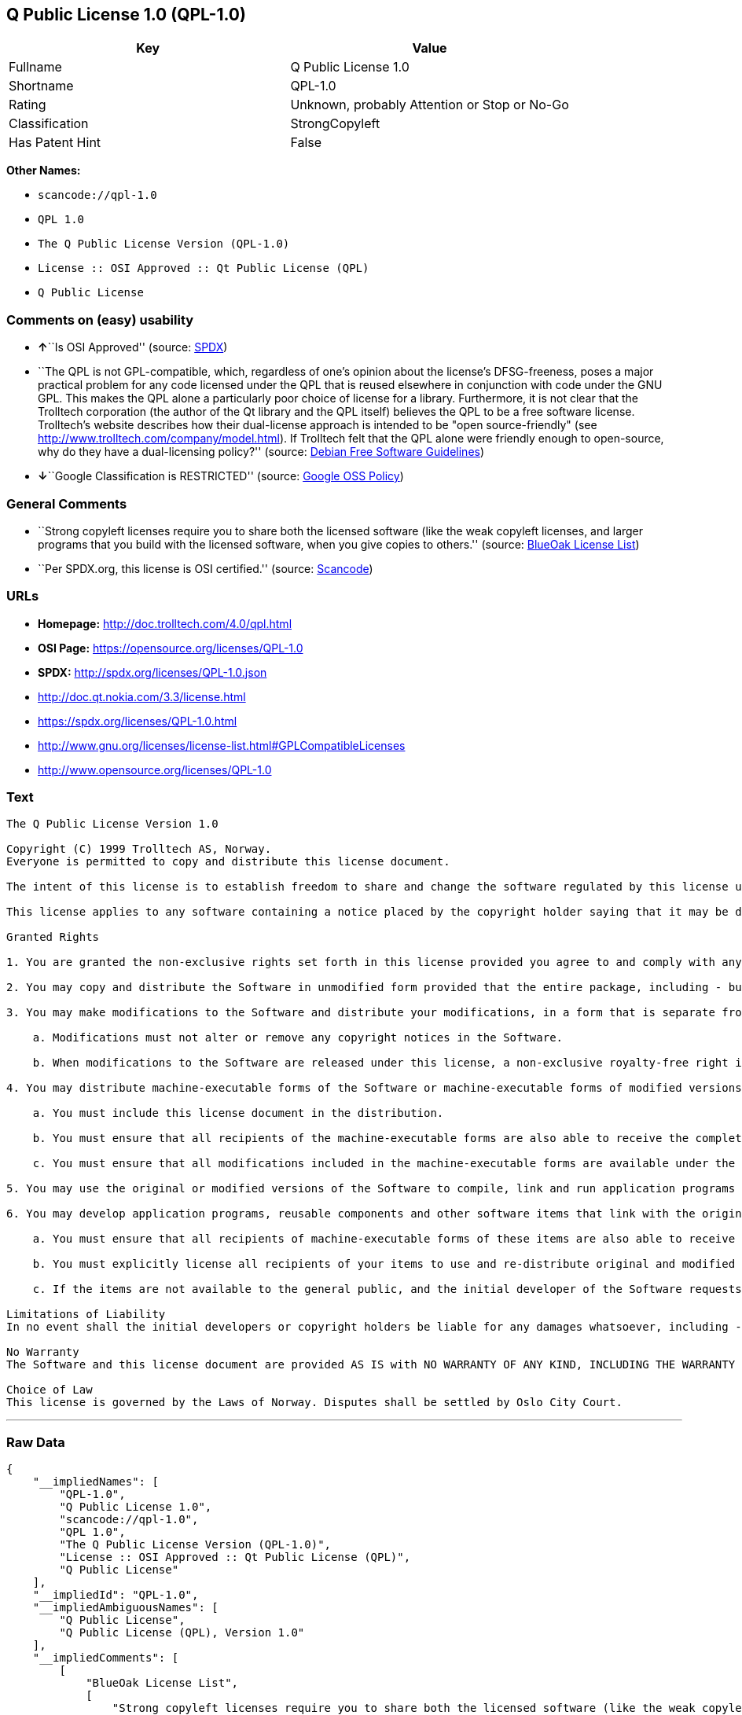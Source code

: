 == Q Public License 1.0 (QPL-1.0)

[cols=",",options="header",]
|===
|Key |Value
|Fullname |Q Public License 1.0
|Shortname |QPL-1.0
|Rating |Unknown, probably Attention or Stop or No-Go
|Classification |StrongCopyleft
|Has Patent Hint |False
|===

*Other Names:*

* `+scancode://qpl-1.0+`
* `+QPL 1.0+`
* `+The Q Public License Version (QPL-1.0)+`
* `+License :: OSI Approved :: Qt Public License (QPL)+`
* `+Q Public License+`

=== Comments on (easy) usability

* **↑**``Is OSI Approved'' (source:
https://spdx.org/licenses/QPL-1.0.html[SPDX])
* ``The QPL is not GPL-compatible, which, regardless of one's opinion
about the license's DFSG-freeness, poses a major practical problem for
any code licensed under the QPL that is reused elsewhere in conjunction
with code under the GNU GPL. This makes the QPL alone a particularly
poor choice of license for a library. Furthermore, it is not clear that
the Trolltech corporation (the author of the Qt library and the QPL
itself) believes the QPL to be a free software license. Trolltech's
website describes how their dual-license approach is intended to be
"open source-friendly" (see
http://www.trolltech.com/company/model.html). If Trolltech felt that the
QPL alone were friendly enough to open-source, why do they have a
dual-licensing policy?'' (source:
https://wiki.debian.org/DFSGLicenses[Debian Free Software Guidelines])
* **↓**``Google Classification is RESTRICTED'' (source:
https://opensource.google.com/docs/thirdparty/licenses/[Google OSS
Policy])

=== General Comments

* ``Strong copyleft licenses require you to share both the licensed
software (like the weak copyleft licenses, and larger programs that you
build with the licensed software, when you give copies to others.''
(source: https://blueoakcouncil.org/copyleft[BlueOak License List])
* ``Per SPDX.org, this license is OSI certified.'' (source:
https://github.com/nexB/scancode-toolkit/blob/develop/src/licensedcode/data/licenses/qpl-1.0.yml[Scancode])

=== URLs

* *Homepage:* http://doc.trolltech.com/4.0/qpl.html
* *OSI Page:* https://opensource.org/licenses/QPL-1.0
* *SPDX:* http://spdx.org/licenses/QPL-1.0.json
* http://doc.qt.nokia.com/3.3/license.html
* https://spdx.org/licenses/QPL-1.0.html
* http://www.gnu.org/licenses/license-list.html#GPLCompatibleLicenses
* http://www.opensource.org/licenses/QPL-1.0

=== Text

....
The Q Public License Version 1.0

Copyright (C) 1999 Trolltech AS, Norway.
Everyone is permitted to copy and distribute this license document.

The intent of this license is to establish freedom to share and change the software regulated by this license under the open source model.

This license applies to any software containing a notice placed by the copyright holder saying that it may be distributed under the terms of the Q Public License version 1.0. Such software is herein referred to as the Software. This license covers modification and distribution of the Software, use of third-party application programs based on the Software, and development of free software which uses the Software.

Granted Rights

1. You are granted the non-exclusive rights set forth in this license provided you agree to and comply with any and all conditions in this license. Whole or partial distribution of the Software, or software items that link with the Software, in any form signifies acceptance of this license.

2. You may copy and distribute the Software in unmodified form provided that the entire package, including - but not restricted to - copyright, trademark notices and disclaimers, as released by the initial developer of the Software, is distributed.

3. You may make modifications to the Software and distribute your modifications, in a form that is separate from the Software, such as patches. The following restrictions apply to modifications:

    a. Modifications must not alter or remove any copyright notices in the Software.

    b. When modifications to the Software are released under this license, a non-exclusive royalty-free right is granted to the initial developer of the Software to distribute your modification in future versions of the Software provided such versions remain available under these terms in addition to any other license(s) of the initial developer.

4. You may distribute machine-executable forms of the Software or machine-executable forms of modified versions of the Software, provided that you meet these restrictions:

    a. You must include this license document in the distribution.

    b. You must ensure that all recipients of the machine-executable forms are also able to receive the complete machine-readable source code to the distributed Software, including all modifications, without any charge beyond the costs of data transfer, and place prominent notices in the distribution explaining this.

    c. You must ensure that all modifications included in the machine-executable forms are available under the terms of this license.

5. You may use the original or modified versions of the Software to compile, link and run application programs legally developed by you or by others.

6. You may develop application programs, reusable components and other software items that link with the original or modified versions of the Software. These items, when distributed, are subject to the following requirements:

    a. You must ensure that all recipients of machine-executable forms of these items are also able to receive and use the complete machine-readable source code to the items without any charge beyond the costs of data transfer.

    b. You must explicitly license all recipients of your items to use and re-distribute original and modified versions of the items in both machine-executable and source code forms. The recipients must be able to do so without any charges whatsoever, and they must be able to re-distribute to anyone they choose.

    c. If the items are not available to the general public, and the initial developer of the Software requests a copy of the items, then you must supply one.

Limitations of Liability
In no event shall the initial developers or copyright holders be liable for any damages whatsoever, including - but not restricted to - lost revenue or profits or other direct, indirect, special, incidental or consequential damages, even if they have been advised of the possibility of such damages, except to the extent invariable law, if any, provides otherwise.

No Warranty
The Software and this license document are provided AS IS with NO WARRANTY OF ANY KIND, INCLUDING THE WARRANTY OF DESIGN, MERCHANTABILITY AND FITNESS FOR A PARTICULAR PURPOSE.

Choice of Law
This license is governed by the Laws of Norway. Disputes shall be settled by Oslo City Court.
....

'''''

=== Raw Data

....
{
    "__impliedNames": [
        "QPL-1.0",
        "Q Public License 1.0",
        "scancode://qpl-1.0",
        "QPL 1.0",
        "The Q Public License Version (QPL-1.0)",
        "License :: OSI Approved :: Qt Public License (QPL)",
        "Q Public License"
    ],
    "__impliedId": "QPL-1.0",
    "__impliedAmbiguousNames": [
        "Q Public License",
        "Q Public License (QPL), Version 1.0"
    ],
    "__impliedComments": [
        [
            "BlueOak License List",
            [
                "Strong copyleft licenses require you to share both the licensed software (like the weak copyleft licenses, and larger programs that you build with the licensed software, when you give copies to others."
            ]
        ],
        [
            "Scancode",
            [
                "Per SPDX.org, this license is OSI certified."
            ]
        ]
    ],
    "__hasPatentHint": false,
    "facts": {
        "Open Knowledge International": {
            "is_generic": null,
            "status": "active",
            "domain_software": true,
            "url": "https://opensource.org/licenses/QPL-1.0",
            "maintainer": "",
            "od_conformance": "not reviewed",
            "_sourceURL": "https://github.com/okfn/licenses/blob/master/licenses.csv",
            "domain_data": false,
            "osd_conformance": "approved",
            "id": "QPL-1.0",
            "title": "Q Public License 1.0",
            "_implications": {
                "__impliedNames": [
                    "QPL-1.0",
                    "Q Public License 1.0"
                ],
                "__impliedId": "QPL-1.0",
                "__impliedURLs": [
                    [
                        null,
                        "https://opensource.org/licenses/QPL-1.0"
                    ]
                ]
            },
            "domain_content": false
        },
        "SPDX": {
            "isSPDXLicenseDeprecated": false,
            "spdxFullName": "Q Public License 1.0",
            "spdxDetailsURL": "http://spdx.org/licenses/QPL-1.0.json",
            "_sourceURL": "https://spdx.org/licenses/QPL-1.0.html",
            "spdxLicIsOSIApproved": true,
            "spdxSeeAlso": [
                "http://doc.qt.nokia.com/3.3/license.html",
                "https://opensource.org/licenses/QPL-1.0"
            ],
            "_implications": {
                "__impliedNames": [
                    "QPL-1.0",
                    "Q Public License 1.0"
                ],
                "__impliedId": "QPL-1.0",
                "__impliedJudgement": [
                    [
                        "SPDX",
                        {
                            "tag": "PositiveJudgement",
                            "contents": "Is OSI Approved"
                        }
                    ]
                ],
                "__isOsiApproved": true,
                "__impliedURLs": [
                    [
                        "SPDX",
                        "http://spdx.org/licenses/QPL-1.0.json"
                    ],
                    [
                        null,
                        "http://doc.qt.nokia.com/3.3/license.html"
                    ],
                    [
                        null,
                        "https://opensource.org/licenses/QPL-1.0"
                    ]
                ]
            },
            "spdxLicenseId": "QPL-1.0"
        },
        "Scancode": {
            "otherUrls": [
                "http://doc.qt.nokia.com/3.3/license.html",
                "http://www.gnu.org/licenses/license-list.html#GPLCompatibleLicenses",
                "http://www.opensource.org/licenses/QPL-1.0",
                "https://opensource.org/licenses/QPL-1.0"
            ],
            "homepageUrl": "http://doc.trolltech.com/4.0/qpl.html",
            "shortName": "QPL 1.0",
            "textUrls": null,
            "text": "The Q Public License Version 1.0\n\nCopyright (C) 1999 Trolltech AS, Norway.\nEveryone is permitted to copy and distribute this license document.\n\nThe intent of this license is to establish freedom to share and change the software regulated by this license under the open source model.\n\nThis license applies to any software containing a notice placed by the copyright holder saying that it may be distributed under the terms of the Q Public License version 1.0. Such software is herein referred to as the Software. This license covers modification and distribution of the Software, use of third-party application programs based on the Software, and development of free software which uses the Software.\n\nGranted Rights\n\n1. You are granted the non-exclusive rights set forth in this license provided you agree to and comply with any and all conditions in this license. Whole or partial distribution of the Software, or software items that link with the Software, in any form signifies acceptance of this license.\n\n2. You may copy and distribute the Software in unmodified form provided that the entire package, including - but not restricted to - copyright, trademark notices and disclaimers, as released by the initial developer of the Software, is distributed.\n\n3. You may make modifications to the Software and distribute your modifications, in a form that is separate from the Software, such as patches. The following restrictions apply to modifications:\n\n    a. Modifications must not alter or remove any copyright notices in the Software.\n\n    b. When modifications to the Software are released under this license, a non-exclusive royalty-free right is granted to the initial developer of the Software to distribute your modification in future versions of the Software provided such versions remain available under these terms in addition to any other license(s) of the initial developer.\n\n4. You may distribute machine-executable forms of the Software or machine-executable forms of modified versions of the Software, provided that you meet these restrictions:\n\n    a. You must include this license document in the distribution.\n\n    b. You must ensure that all recipients of the machine-executable forms are also able to receive the complete machine-readable source code to the distributed Software, including all modifications, without any charge beyond the costs of data transfer, and place prominent notices in the distribution explaining this.\n\n    c. You must ensure that all modifications included in the machine-executable forms are available under the terms of this license.\n\n5. You may use the original or modified versions of the Software to compile, link and run application programs legally developed by you or by others.\n\n6. You may develop application programs, reusable components and other software items that link with the original or modified versions of the Software. These items, when distributed, are subject to the following requirements:\n\n    a. You must ensure that all recipients of machine-executable forms of these items are also able to receive and use the complete machine-readable source code to the items without any charge beyond the costs of data transfer.\n\n    b. You must explicitly license all recipients of your items to use and re-distribute original and modified versions of the items in both machine-executable and source code forms. The recipients must be able to do so without any charges whatsoever, and they must be able to re-distribute to anyone they choose.\n\n    c. If the items are not available to the general public, and the initial developer of the Software requests a copy of the items, then you must supply one.\n\nLimitations of Liability\nIn no event shall the initial developers or copyright holders be liable for any damages whatsoever, including - but not restricted to - lost revenue or profits or other direct, indirect, special, incidental or consequential damages, even if they have been advised of the possibility of such damages, except to the extent invariable law, if any, provides otherwise.\n\nNo Warranty\nThe Software and this license document are provided AS IS with NO WARRANTY OF ANY KIND, INCLUDING THE WARRANTY OF DESIGN, MERCHANTABILITY AND FITNESS FOR A PARTICULAR PURPOSE.\n\nChoice of Law\nThis license is governed by the Laws of Norway. Disputes shall be settled by Oslo City Court.",
            "category": "Copyleft Limited",
            "osiUrl": null,
            "owner": "Trolltech",
            "_sourceURL": "https://github.com/nexB/scancode-toolkit/blob/develop/src/licensedcode/data/licenses/qpl-1.0.yml",
            "key": "qpl-1.0",
            "name": "Q Public License Version 1.0",
            "spdxId": "QPL-1.0",
            "notes": "Per SPDX.org, this license is OSI certified.",
            "_implications": {
                "__impliedNames": [
                    "scancode://qpl-1.0",
                    "QPL 1.0",
                    "QPL-1.0"
                ],
                "__impliedId": "QPL-1.0",
                "__impliedComments": [
                    [
                        "Scancode",
                        [
                            "Per SPDX.org, this license is OSI certified."
                        ]
                    ]
                ],
                "__impliedCopyleft": [
                    [
                        "Scancode",
                        "WeakCopyleft"
                    ]
                ],
                "__calculatedCopyleft": "WeakCopyleft",
                "__impliedText": "The Q Public License Version 1.0\n\nCopyright (C) 1999 Trolltech AS, Norway.\nEveryone is permitted to copy and distribute this license document.\n\nThe intent of this license is to establish freedom to share and change the software regulated by this license under the open source model.\n\nThis license applies to any software containing a notice placed by the copyright holder saying that it may be distributed under the terms of the Q Public License version 1.0. Such software is herein referred to as the Software. This license covers modification and distribution of the Software, use of third-party application programs based on the Software, and development of free software which uses the Software.\n\nGranted Rights\n\n1. You are granted the non-exclusive rights set forth in this license provided you agree to and comply with any and all conditions in this license. Whole or partial distribution of the Software, or software items that link with the Software, in any form signifies acceptance of this license.\n\n2. You may copy and distribute the Software in unmodified form provided that the entire package, including - but not restricted to - copyright, trademark notices and disclaimers, as released by the initial developer of the Software, is distributed.\n\n3. You may make modifications to the Software and distribute your modifications, in a form that is separate from the Software, such as patches. The following restrictions apply to modifications:\n\n    a. Modifications must not alter or remove any copyright notices in the Software.\n\n    b. When modifications to the Software are released under this license, a non-exclusive royalty-free right is granted to the initial developer of the Software to distribute your modification in future versions of the Software provided such versions remain available under these terms in addition to any other license(s) of the initial developer.\n\n4. You may distribute machine-executable forms of the Software or machine-executable forms of modified versions of the Software, provided that you meet these restrictions:\n\n    a. You must include this license document in the distribution.\n\n    b. You must ensure that all recipients of the machine-executable forms are also able to receive the complete machine-readable source code to the distributed Software, including all modifications, without any charge beyond the costs of data transfer, and place prominent notices in the distribution explaining this.\n\n    c. You must ensure that all modifications included in the machine-executable forms are available under the terms of this license.\n\n5. You may use the original or modified versions of the Software to compile, link and run application programs legally developed by you or by others.\n\n6. You may develop application programs, reusable components and other software items that link with the original or modified versions of the Software. These items, when distributed, are subject to the following requirements:\n\n    a. You must ensure that all recipients of machine-executable forms of these items are also able to receive and use the complete machine-readable source code to the items without any charge beyond the costs of data transfer.\n\n    b. You must explicitly license all recipients of your items to use and re-distribute original and modified versions of the items in both machine-executable and source code forms. The recipients must be able to do so without any charges whatsoever, and they must be able to re-distribute to anyone they choose.\n\n    c. If the items are not available to the general public, and the initial developer of the Software requests a copy of the items, then you must supply one.\n\nLimitations of Liability\nIn no event shall the initial developers or copyright holders be liable for any damages whatsoever, including - but not restricted to - lost revenue or profits or other direct, indirect, special, incidental or consequential damages, even if they have been advised of the possibility of such damages, except to the extent invariable law, if any, provides otherwise.\n\nNo Warranty\nThe Software and this license document are provided AS IS with NO WARRANTY OF ANY KIND, INCLUDING THE WARRANTY OF DESIGN, MERCHANTABILITY AND FITNESS FOR A PARTICULAR PURPOSE.\n\nChoice of Law\nThis license is governed by the Laws of Norway. Disputes shall be settled by Oslo City Court.",
                "__impliedURLs": [
                    [
                        "Homepage",
                        "http://doc.trolltech.com/4.0/qpl.html"
                    ],
                    [
                        null,
                        "http://doc.qt.nokia.com/3.3/license.html"
                    ],
                    [
                        null,
                        "http://www.gnu.org/licenses/license-list.html#GPLCompatibleLicenses"
                    ],
                    [
                        null,
                        "http://www.opensource.org/licenses/QPL-1.0"
                    ],
                    [
                        null,
                        "https://opensource.org/licenses/QPL-1.0"
                    ]
                ]
            }
        },
        "Cavil": {
            "implications": {
                "__impliedNames": [
                    "QPL-1.0"
                ],
                "__impliedId": "QPL-1.0"
            },
            "shortname": "QPL-1.0",
            "riskInt": 3,
            "trademarkInt": 0,
            "opinionInt": 0,
            "otherNames": [],
            "patentInt": 0
        },
        "OpenChainPolicyTemplate": {
            "isSaaSDeemed": "no",
            "licenseType": "copyleft",
            "freedomOrDeath": "no",
            "typeCopyleft": "weak",
            "_sourceURL": "https://github.com/OpenChain-Project/curriculum/raw/ddf1e879341adbd9b297cd67c5d5c16b2076540b/policy-template/Open%20Source%20Policy%20Template%20for%20OpenChain%20Specification%201.2.ods",
            "name": "Q Public License ",
            "commercialUse": true,
            "spdxId": "QPL-1.0",
            "_implications": {
                "__impliedNames": [
                    "QPL-1.0"
                ]
            }
        },
        "Debian Free Software Guidelines": {
            "LicenseName": "Q Public License (QPL), Version 1.0",
            "State": "DFSGStateUnsettled",
            "_sourceURL": "https://wiki.debian.org/DFSGLicenses",
            "_implications": {
                "__impliedNames": [
                    "QPL-1.0"
                ],
                "__impliedAmbiguousNames": [
                    "Q Public License (QPL), Version 1.0"
                ],
                "__impliedJudgement": [
                    [
                        "Debian Free Software Guidelines",
                        {
                            "tag": "NeutralJudgement",
                            "contents": "The QPL is not GPL-compatible, which, regardless of one's opinion about the license's DFSG-freeness, poses a major practical problem for any code licensed under the QPL that is reused elsewhere in conjunction with code under the GNU GPL. This makes the QPL alone a particularly poor choice of license for a library. Furthermore, it is not clear that the Trolltech corporation (the author of the Qt library and the QPL itself) believes the QPL to be a free software license. Trolltech's website describes how their dual-license approach is intended to be \"open source-friendly\" (see http://www.trolltech.com/company/model.html). If Trolltech felt that the QPL alone were friendly enough to open-source, why do they have a dual-licensing policy?"
                        }
                    ]
                ]
            },
            "Comment": "The QPL is not GPL-compatible, which, regardless of one's opinion about the license's DFSG-freeness, poses a major practical problem for any code licensed under the QPL that is reused elsewhere in conjunction with code under the GNU GPL. This makes the QPL alone a particularly poor choice of license for a library. Furthermore, it is not clear that the Trolltech corporation (the author of the Qt library and the QPL itself) believes the QPL to be a free software license. Trolltech's website describes how their dual-license approach is intended to be \"open source-friendly\" (see http://www.trolltech.com/company/model.html). If Trolltech felt that the QPL alone were friendly enough to open-source, why do they have a dual-licensing policy?",
            "LicenseId": "QPL-1.0"
        },
        "BlueOak License List": {
            "url": "https://spdx.org/licenses/QPL-1.0.html",
            "familyName": "Q Public License",
            "_sourceURL": "https://blueoakcouncil.org/copyleft",
            "name": "Q Public License 1.0",
            "id": "QPL-1.0",
            "_implications": {
                "__impliedNames": [
                    "QPL-1.0",
                    "Q Public License 1.0"
                ],
                "__impliedAmbiguousNames": [
                    "Q Public License"
                ],
                "__impliedComments": [
                    [
                        "BlueOak License List",
                        [
                            "Strong copyleft licenses require you to share both the licensed software (like the weak copyleft licenses, and larger programs that you build with the licensed software, when you give copies to others."
                        ]
                    ]
                ],
                "__impliedCopyleft": [
                    [
                        "BlueOak License List",
                        "StrongCopyleft"
                    ]
                ],
                "__calculatedCopyleft": "StrongCopyleft",
                "__impliedURLs": [
                    [
                        null,
                        "https://spdx.org/licenses/QPL-1.0.html"
                    ]
                ]
            },
            "CopyleftKind": "StrongCopyleft"
        },
        "OpenSourceInitiative": {
            "text": [
                {
                    "url": "https://opensource.org/licenses/QPL-1.0",
                    "title": "HTML",
                    "media_type": "text/html"
                }
            ],
            "identifiers": [
                {
                    "identifier": "QPL-1.0",
                    "scheme": "DEP5"
                },
                {
                    "identifier": "QPL-1.0",
                    "scheme": "SPDX"
                },
                {
                    "identifier": "License :: OSI Approved :: Qt Public License (QPL)",
                    "scheme": "Trove"
                }
            ],
            "superseded_by": null,
            "_sourceURL": "https://opensource.org/licenses/",
            "name": "The Q Public License Version (QPL-1.0)",
            "other_names": [],
            "keywords": [
                "osi-approved"
            ],
            "id": "QPL-1.0",
            "links": [
                {
                    "note": "OSI Page",
                    "url": "https://opensource.org/licenses/QPL-1.0"
                }
            ],
            "_implications": {
                "__impliedNames": [
                    "QPL-1.0",
                    "The Q Public License Version (QPL-1.0)",
                    "QPL-1.0",
                    "QPL-1.0",
                    "License :: OSI Approved :: Qt Public License (QPL)"
                ],
                "__impliedURLs": [
                    [
                        "OSI Page",
                        "https://opensource.org/licenses/QPL-1.0"
                    ]
                ]
            }
        },
        "Wikipedia": {
            "Linking": {
                "value": "Limited",
                "description": "linking of the licensed code with code licensed under a different license (e.g. when the code is provided as a library)"
            },
            "Publication date": null,
            "_sourceURL": "https://en.wikipedia.org/wiki/Comparison_of_free_and_open-source_software_licenses",
            "Koordinaten": {
                "name": "Q Public License",
                "version": null,
                "spdxId": "QPL-1.0"
            },
            "_implications": {
                "__impliedNames": [
                    "QPL-1.0",
                    "Q Public License"
                ],
                "__hasPatentHint": false
            },
            "Modification": {
                "value": "Limited",
                "description": "modification of the code by a licensee"
            }
        },
        "Google OSS Policy": {
            "rating": "RESTRICTED",
            "_sourceURL": "https://opensource.google.com/docs/thirdparty/licenses/",
            "id": "QPL-1.0",
            "_implications": {
                "__impliedNames": [
                    "QPL-1.0"
                ],
                "__impliedJudgement": [
                    [
                        "Google OSS Policy",
                        {
                            "tag": "NegativeJudgement",
                            "contents": "Google Classification is RESTRICTED"
                        }
                    ]
                ]
            }
        }
    },
    "__impliedJudgement": [
        [
            "Debian Free Software Guidelines",
            {
                "tag": "NeutralJudgement",
                "contents": "The QPL is not GPL-compatible, which, regardless of one's opinion about the license's DFSG-freeness, poses a major practical problem for any code licensed under the QPL that is reused elsewhere in conjunction with code under the GNU GPL. This makes the QPL alone a particularly poor choice of license for a library. Furthermore, it is not clear that the Trolltech corporation (the author of the Qt library and the QPL itself) believes the QPL to be a free software license. Trolltech's website describes how their dual-license approach is intended to be \"open source-friendly\" (see http://www.trolltech.com/company/model.html). If Trolltech felt that the QPL alone were friendly enough to open-source, why do they have a dual-licensing policy?"
            }
        ],
        [
            "Google OSS Policy",
            {
                "tag": "NegativeJudgement",
                "contents": "Google Classification is RESTRICTED"
            }
        ],
        [
            "SPDX",
            {
                "tag": "PositiveJudgement",
                "contents": "Is OSI Approved"
            }
        ]
    ],
    "__impliedCopyleft": [
        [
            "BlueOak License List",
            "StrongCopyleft"
        ],
        [
            "Scancode",
            "WeakCopyleft"
        ]
    ],
    "__calculatedCopyleft": "StrongCopyleft",
    "__isOsiApproved": true,
    "__impliedText": "The Q Public License Version 1.0\n\nCopyright (C) 1999 Trolltech AS, Norway.\nEveryone is permitted to copy and distribute this license document.\n\nThe intent of this license is to establish freedom to share and change the software regulated by this license under the open source model.\n\nThis license applies to any software containing a notice placed by the copyright holder saying that it may be distributed under the terms of the Q Public License version 1.0. Such software is herein referred to as the Software. This license covers modification and distribution of the Software, use of third-party application programs based on the Software, and development of free software which uses the Software.\n\nGranted Rights\n\n1. You are granted the non-exclusive rights set forth in this license provided you agree to and comply with any and all conditions in this license. Whole or partial distribution of the Software, or software items that link with the Software, in any form signifies acceptance of this license.\n\n2. You may copy and distribute the Software in unmodified form provided that the entire package, including - but not restricted to - copyright, trademark notices and disclaimers, as released by the initial developer of the Software, is distributed.\n\n3. You may make modifications to the Software and distribute your modifications, in a form that is separate from the Software, such as patches. The following restrictions apply to modifications:\n\n    a. Modifications must not alter or remove any copyright notices in the Software.\n\n    b. When modifications to the Software are released under this license, a non-exclusive royalty-free right is granted to the initial developer of the Software to distribute your modification in future versions of the Software provided such versions remain available under these terms in addition to any other license(s) of the initial developer.\n\n4. You may distribute machine-executable forms of the Software or machine-executable forms of modified versions of the Software, provided that you meet these restrictions:\n\n    a. You must include this license document in the distribution.\n\n    b. You must ensure that all recipients of the machine-executable forms are also able to receive the complete machine-readable source code to the distributed Software, including all modifications, without any charge beyond the costs of data transfer, and place prominent notices in the distribution explaining this.\n\n    c. You must ensure that all modifications included in the machine-executable forms are available under the terms of this license.\n\n5. You may use the original or modified versions of the Software to compile, link and run application programs legally developed by you or by others.\n\n6. You may develop application programs, reusable components and other software items that link with the original or modified versions of the Software. These items, when distributed, are subject to the following requirements:\n\n    a. You must ensure that all recipients of machine-executable forms of these items are also able to receive and use the complete machine-readable source code to the items without any charge beyond the costs of data transfer.\n\n    b. You must explicitly license all recipients of your items to use and re-distribute original and modified versions of the items in both machine-executable and source code forms. The recipients must be able to do so without any charges whatsoever, and they must be able to re-distribute to anyone they choose.\n\n    c. If the items are not available to the general public, and the initial developer of the Software requests a copy of the items, then you must supply one.\n\nLimitations of Liability\nIn no event shall the initial developers or copyright holders be liable for any damages whatsoever, including - but not restricted to - lost revenue or profits or other direct, indirect, special, incidental or consequential damages, even if they have been advised of the possibility of such damages, except to the extent invariable law, if any, provides otherwise.\n\nNo Warranty\nThe Software and this license document are provided AS IS with NO WARRANTY OF ANY KIND, INCLUDING THE WARRANTY OF DESIGN, MERCHANTABILITY AND FITNESS FOR A PARTICULAR PURPOSE.\n\nChoice of Law\nThis license is governed by the Laws of Norway. Disputes shall be settled by Oslo City Court.",
    "__impliedURLs": [
        [
            "SPDX",
            "http://spdx.org/licenses/QPL-1.0.json"
        ],
        [
            null,
            "http://doc.qt.nokia.com/3.3/license.html"
        ],
        [
            null,
            "https://opensource.org/licenses/QPL-1.0"
        ],
        [
            null,
            "https://spdx.org/licenses/QPL-1.0.html"
        ],
        [
            "Homepage",
            "http://doc.trolltech.com/4.0/qpl.html"
        ],
        [
            null,
            "http://www.gnu.org/licenses/license-list.html#GPLCompatibleLicenses"
        ],
        [
            null,
            "http://www.opensource.org/licenses/QPL-1.0"
        ],
        [
            "OSI Page",
            "https://opensource.org/licenses/QPL-1.0"
        ]
    ]
}
....

'''''

=== Dot Cluster Graph

image:../dot/QPL-1.0.svg[image,title="dot"]